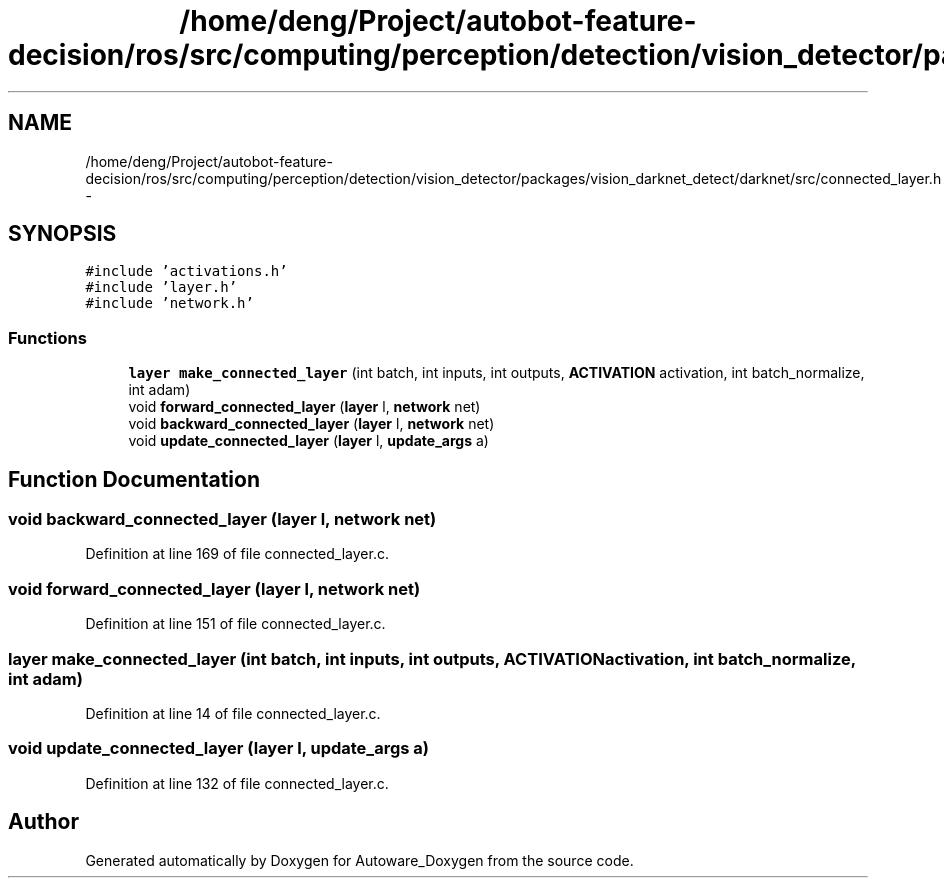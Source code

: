 .TH "/home/deng/Project/autobot-feature-decision/ros/src/computing/perception/detection/vision_detector/packages/vision_darknet_detect/darknet/src/connected_layer.h" 3 "Fri May 22 2020" "Autoware_Doxygen" \" -*- nroff -*-
.ad l
.nh
.SH NAME
/home/deng/Project/autobot-feature-decision/ros/src/computing/perception/detection/vision_detector/packages/vision_darknet_detect/darknet/src/connected_layer.h \- 
.SH SYNOPSIS
.br
.PP
\fC#include 'activations\&.h'\fP
.br
\fC#include 'layer\&.h'\fP
.br
\fC#include 'network\&.h'\fP
.br

.SS "Functions"

.in +1c
.ti -1c
.RI "\fBlayer\fP \fBmake_connected_layer\fP (int batch, int inputs, int outputs, \fBACTIVATION\fP activation, int batch_normalize, int adam)"
.br
.ti -1c
.RI "void \fBforward_connected_layer\fP (\fBlayer\fP l, \fBnetwork\fP net)"
.br
.ti -1c
.RI "void \fBbackward_connected_layer\fP (\fBlayer\fP l, \fBnetwork\fP net)"
.br
.ti -1c
.RI "void \fBupdate_connected_layer\fP (\fBlayer\fP l, \fBupdate_args\fP a)"
.br
.in -1c
.SH "Function Documentation"
.PP 
.SS "void backward_connected_layer (\fBlayer\fP l, \fBnetwork\fP net)"

.PP
Definition at line 169 of file connected_layer\&.c\&.
.SS "void forward_connected_layer (\fBlayer\fP l, \fBnetwork\fP net)"

.PP
Definition at line 151 of file connected_layer\&.c\&.
.SS "\fBlayer\fP make_connected_layer (int batch, int inputs, int outputs, \fBACTIVATION\fP activation, int batch_normalize, int adam)"

.PP
Definition at line 14 of file connected_layer\&.c\&.
.SS "void update_connected_layer (\fBlayer\fP l, \fBupdate_args\fP a)"

.PP
Definition at line 132 of file connected_layer\&.c\&.
.SH "Author"
.PP 
Generated automatically by Doxygen for Autoware_Doxygen from the source code\&.
